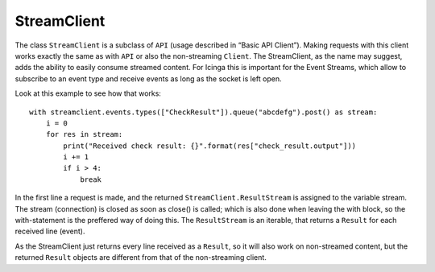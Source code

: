 StreamClient
============

The class ``StreamClient`` is a subclass of ``API`` (usage described in
“Basic API Client”). Making requests with this client works exactly the
same as with ``API`` or also the non-streaming ``Client``. The
StreamClient, as the name may suggest, adds the ability to easily
consume streamed content. For Icinga this is important for the Event
Streams, which allow to subscribe to an event type and receive events as
long as the socket is left open.

Look at this example to see how that works:

::

   with streamclient.events.types(["CheckResult"]).queue("abcdefg").post() as stream:
       i = 0
       for res in stream:
           print("Received check result: {}".format(res["check_result.output"]))
           i += 1
           if i > 4:
               break

In the first line a request is made, and the returned
``StreamClient.ResultStream`` is assigned to the variable stream. The
stream (connection) is closed as soon as close() is called; which is
also done when leaving the with block, so the with-statement is the
preffered way of doing this. The ``ResultStream`` is an iterable, that
returns a ``Result`` for each received line (event).

As the StreamClient just returns every line received as a ``Result``, so
it will also work on non-streamed content, but the returned ``Result``
objects are different from that of the non-streaming client.
